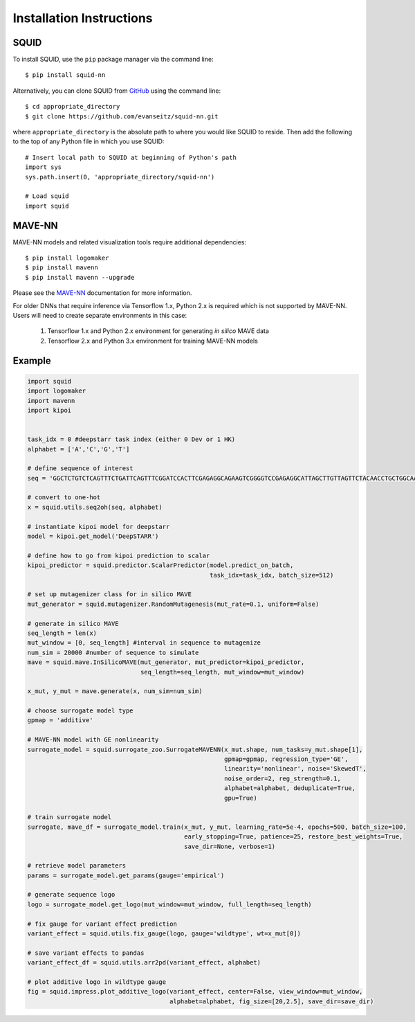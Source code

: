 .. _installation:

Installation Instructions
=========================

SQUID
-----

To install SQUID, use the ``pip`` package manager via the command line: ::

    $ pip install squid-nn

Alternatively, you can clone SQUID from
`GitHub <https://github.com/evanseitz/squid-nn>`_
using the command line: ::

    $ cd appropriate_directory
    $ git clone https://github.com/evanseitz/squid-nn.git

where ``appropriate_directory`` is the absolute path to where you would like
SQUID to reside. Then add the following to the top of any Python file in
which you use SQUID: ::

    # Insert local path to SQUID at beginning of Python's path
    import sys
    sys.path.insert(0, 'appropriate_directory/squid-nn')

    # Load squid
    import squid


MAVE-NN
-------

MAVE-NN models and related visualization tools require additional dependencies: ::

    $ pip install logomaker 
    $ pip install mavenn
    $ pip install mavenn --upgrade

Please see the `MAVE-NN <https://mavenn.readthedocs.io>`_ documentation for more information.

For older DNNs that require inference via Tensorflow 1.x, Python 2.x is required which is not supported by MAVE-NN. 
Users will need to create separate environments in this case:

    1.  Tensorflow 1.x and Python 2.x environment for generating *in silico* MAVE data
    2.  Tensorflow 2.x and Python 3.x environment for training MAVE-NN models


Example
-------

.. code-block:: python

    import squid
    import logomaker
    import mavenn
    import kipoi


    task_idx = 0 #deepstarr task index (either 0 Dev or 1 HK)
    alphabet = ['A','C','G','T']

    # define sequence of interest
    seq = 'GGCTCTGTCTCAGTTTCTGATTCAGTTTCGGATCCACTTCGAGAGGCAGAAGTCGGGGTCCGAGAGGCATTAGCTTGTTAGTTCTACAACCTGCTGGCAAATGTGCCAATATGTTTGCACGCTGATAAGGCCTACATGGCACCGAATTGAAAACCGCTTACATAATGAAGTGAATAGTCAGCGAATCGGCAGAGCAACCGCAATGCATTGCATTCACCATCGCGAATAATCAGATTCAAGGCAACGATC'

    # convert to one-hot
    x = squid.utils.seq2oh(seq, alphabet)

    # instantiate kipoi model for deepstarr
    model = kipoi.get_model('DeepSTARR')

    # define how to go from kipoi prediction to scalar
    kipoi_predictor = squid.predictor.ScalarPredictor(model.predict_on_batch,
                                                      task_idx=task_idx, batch_size=512)

    # set up mutagenizer class for in silico MAVE
    mut_generator = squid.mutagenizer.RandomMutagenesis(mut_rate=0.1, uniform=False)

    # generate in silico MAVE
    seq_length = len(x)
    mut_window = [0, seq_length] #interval in sequence to mutagenize
    num_sim = 20000 #number of sequence to simulate
    mave = squid.mave.InSilicoMAVE(mut_generator, mut_predictor=kipoi_predictor,
                                   seq_length=seq_length, mut_window=mut_window)

    x_mut, y_mut = mave.generate(x, num_sim=num_sim)

    # choose surrogate model type
    gpmap = 'additive'

    # MAVE-NN model with GE nonlinearity
    surrogate_model = squid.surrogate_zoo.SurrogateMAVENN(x_mut.shape, num_tasks=y_mut.shape[1],
                                                          gpmap=gpmap, regression_type='GE',
                                                          linearity='nonlinear', noise='SkewedT',
                                                          noise_order=2, reg_strength=0.1,
                                                          alphabet=alphabet, deduplicate=True,
                                                          gpu=True)

    # train surrogate model
    surrogate, mave_df = surrogate_model.train(x_mut, y_mut, learning_rate=5e-4, epochs=500, batch_size=100,
                                               early_stopping=True, patience=25, restore_best_weights=True,
                                               save_dir=None, verbose=1)

    # retrieve model parameters
    params = surrogate_model.get_params(gauge='empirical')

    # generate sequence logo
    logo = surrogate_model.get_logo(mut_window=mut_window, full_length=seq_length)

    # fix gauge for variant effect prediction
    variant_effect = squid.utils.fix_gauge(logo, gauge='wildtype', wt=x_mut[0])

    # save variant effects to pandas
    variant_effect_df = squid.utils.arr2pd(variant_effect, alphabet)

    # plot additive logo in wildtype gauge
    fig = squid.impress.plot_additive_logo(variant_effect, center=False, view_window=mut_window,
                                           alphabet=alphabet, fig_size=[20,2.5], save_dir=save_dir)